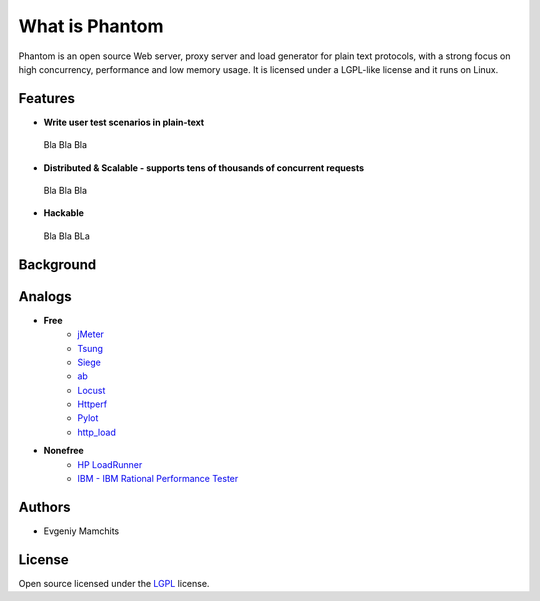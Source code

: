 ===============
What is Phantom
===============

Phantom is an open source Web server, proxy server and load generator for plain text protocols, with a strong focus on high concurrency, performance and low memory usage. It is licensed under a LGPL-like license and it runs on Linux.


Features
========

* **Write user test scenarios in plain-text**

 Bla Bla Bla

* **Distributed & Scalable - supports tens of thousands of concurrent requests**

 Bla Bla Bla

* **Hackable**

 Bla Bla BLa

Background
==========

Analogs
=======

* **Free**
    * `jMeter <http://jmeter.apache.org/>`_
    * `Tsung <http://tsung.erlang-projects.org/>`_
    * `Siege <http://www.joedog.org/siege-home/>`_
    * `ab <http://httpd.apache.org/docs/2.0/programs/ab.html>`_
    * `Locust <https://github.com/esnme/locust>`_
    * `Httperf <http://code.google.com/p/httperf/>`_
    * `Pylot <http://pylot.org/>`_
    * `http_load <http://www.acme.com/software/http_load/>`_

* **Nonefree**
    * `HP LoadRunner <http://www8.hp.com/us/en/software-solutions/software.html?compURI=1175451>`_
    * `IBM - IBM Rational Performance Tester <http://www.ibm.com/software/awdtools/tester/performance/>`_

Authors
=======
* Evgeniy Mamchits

License
=======

Open source licensed under the `LGPL <http://www.gnu.org/licenses/lgpl-2.1.html>`_ license.
